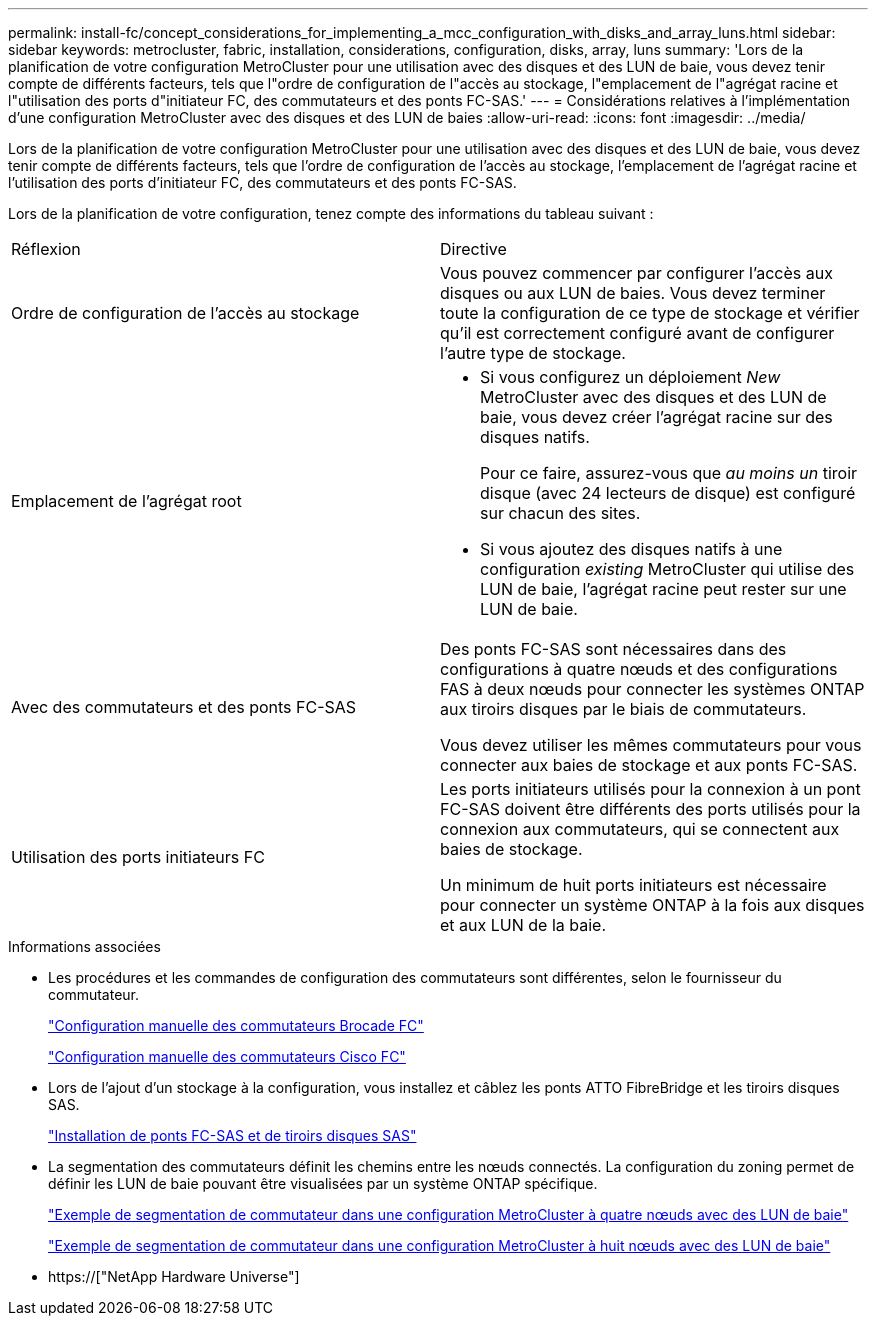 ---
permalink: install-fc/concept_considerations_for_implementing_a_mcc_configuration_with_disks_and_array_luns.html 
sidebar: sidebar 
keywords: metrocluster, fabric, installation, considerations, configuration, disks, array, luns 
summary: 'Lors de la planification de votre configuration MetroCluster pour une utilisation avec des disques et des LUN de baie, vous devez tenir compte de différents facteurs, tels que l"ordre de configuration de l"accès au stockage, l"emplacement de l"agrégat racine et l"utilisation des ports d"initiateur FC, des commutateurs et des ponts FC-SAS.' 
---
= Considérations relatives à l'implémentation d'une configuration MetroCluster avec des disques et des LUN de baies
:allow-uri-read: 
:icons: font
:imagesdir: ../media/


[role="lead"]
Lors de la planification de votre configuration MetroCluster pour une utilisation avec des disques et des LUN de baie, vous devez tenir compte de différents facteurs, tels que l'ordre de configuration de l'accès au stockage, l'emplacement de l'agrégat racine et l'utilisation des ports d'initiateur FC, des commutateurs et des ponts FC-SAS.

Lors de la planification de votre configuration, tenez compte des informations du tableau suivant :

|===


| Réflexion | Directive 


 a| 
Ordre de configuration de l'accès au stockage
 a| 
Vous pouvez commencer par configurer l'accès aux disques ou aux LUN de baies. Vous devez terminer toute la configuration de ce type de stockage et vérifier qu'il est correctement configuré avant de configurer l'autre type de stockage.



 a| 
Emplacement de l'agrégat root
 a| 
* Si vous configurez un déploiement _New_ MetroCluster avec des disques et des LUN de baie, vous devez créer l'agrégat racine sur des disques natifs.
+
Pour ce faire, assurez-vous que _au moins un_ tiroir disque (avec 24 lecteurs de disque) est configuré sur chacun des sites.

* Si vous ajoutez des disques natifs à une configuration _existing_ MetroCluster qui utilise des LUN de baie, l'agrégat racine peut rester sur une LUN de baie.




 a| 
Avec des commutateurs et des ponts FC-SAS
 a| 
Des ponts FC-SAS sont nécessaires dans des configurations à quatre nœuds et des configurations FAS à deux nœuds pour connecter les systèmes ONTAP aux tiroirs disques par le biais de commutateurs.

Vous devez utiliser les mêmes commutateurs pour vous connecter aux baies de stockage et aux ponts FC-SAS.



 a| 
Utilisation des ports initiateurs FC
 a| 
Les ports initiateurs utilisés pour la connexion à un pont FC-SAS doivent être différents des ports utilisés pour la connexion aux commutateurs, qui se connectent aux baies de stockage.

Un minimum de huit ports initiateurs est nécessaire pour connecter un système ONTAP à la fois aux disques et aux LUN de la baie.

|===
.Informations associées
* Les procédures et les commandes de configuration des commutateurs sont différentes, selon le fournisseur du commutateur.
+
link:task_fcsw_brocade_configure_the_brocade_fc_switches_supertask.html["Configuration manuelle des commutateurs Brocade FC"]

+
link:task_fcsw_cisco_configure_a_cisco_switch_supertask.html["Configuration manuelle des commutateurs Cisco FC"]

* Lors de l'ajout d'un stockage à la configuration, vous installez et câblez les ponts ATTO FibreBridge et les tiroirs disques SAS.
+
link:task_fb_new_install.html["Installation de ponts FC-SAS et de tiroirs disques SAS"]

* La segmentation des commutateurs définit les chemins entre les nœuds connectés. La configuration du zoning permet de définir les LUN de baie pouvant être visualisées par un système ONTAP spécifique.
+
link:concept_example_of_switch_zoning_in_a_four_node_mcc_configuration_with_array_luns.html["Exemple de segmentation de commutateur dans une configuration MetroCluster à quatre nœuds avec des LUN de baie"]

+
link:concept_example_of_switch_zoning_in_an_eight_node_mcc_configuration_with_array_luns.html["Exemple de segmentation de commutateur dans une configuration MetroCluster à huit nœuds avec des LUN de baie"]

* https://["NetApp Hardware Universe"]

